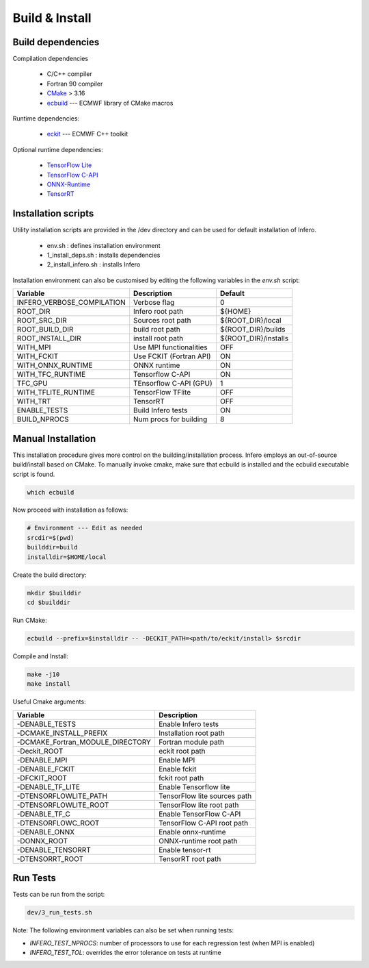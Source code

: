 .. _build_and_install:

Build & Install
===============


Build dependencies
------------------

Compilation dependencies

 * C/C++ compiler
 * Fortran 90 compiler
 * `CMake <http://www.cmake.org/>`__ > 3.16
 * `ecbuild <https://github.com/ecmwf/ecbuild>`__ --- ECMWF library of CMake macros

Runtime dependencies:

 * `eckit <https://github.com/ecmwf/eckit>`__ --- ECMWF C++ toolkit

Optional runtime dependencies:

 * `TensorFlow Lite <https://github.com/tensorflow/tensorflow.git>`__
 * `TensorFlow C-API <https://www.tensorflow.org/install/lang_c>`__
 * `ONNX-Runtime <https://github.com/Microsoft/onnxruntime>`__
 * `TensorRT <https://developer.nvidia.com/tensorrt>`__


Installation scripts
--------------------
Utility installation scripts are provided in the /dev directory and can be used for default installation of Infero.

 * env.sh : defines installation environment
 * 1_install_deps.sh : installs dependencies
 * 2_install_infero.sh : installs Infero

Installation environment can also be customised by editing the following variables in the *env.sh* script:

+----------------------------+-------------------------------+-------------------------------+
|          Variable          |          Description          |            Default            |
+============================+===============================+===============================+
|INFERO_VERBOSE_COMPILATION  |      Verbose flag             |              0                |
+----------------------------+-------------------------------+-------------------------------+
|ROOT_DIR                    |      Infero root path         |           ${HOME}             |
+----------------------------+-------------------------------+-------------------------------+
|ROOT_SRC_DIR                |      Sources root path        |       ${ROOT_DIR}/local       |
+----------------------------+-------------------------------+-------------------------------+
|ROOT_BUILD_DIR              |      build root path          |       ${ROOT_DIR}/builds      |
+----------------------------+-------------------------------+-------------------------------+
|ROOT_INSTALL_DIR            |      install root path        |       ${ROOT_DIR}/installs    |
+----------------------------+-------------------------------+-------------------------------+
|WITH_MPI                    |      Use MPI functionalities  |             OFF               |
+----------------------------+-------------------------------+-------------------------------+
|WITH_FCKIT                  |      Use FCKIT (Fortran API)  |             ON                |
+----------------------------+-------------------------------+-------------------------------+
|WITH_ONNX_RUNTIME           |      ONNX runtime             |             ON                |
+----------------------------+-------------------------------+-------------------------------+
|WITH_TFC_RUNTIME            |      Tensorflow C-API         |             ON                |
+----------------------------+-------------------------------+-------------------------------+
|TFC_GPU                     |      TEnsorflow C-API (GPU)   |             1                 |
+----------------------------+-------------------------------+-------------------------------+
|WITH_TFLITE_RUNTIME         |      TensorFlow TFlite        |             OFF               |
+----------------------------+-------------------------------+-------------------------------+
|WITH_TRT                    |      TensorRT                 |             OFF               |
+----------------------------+-------------------------------+-------------------------------+
|ENABLE_TESTS                |      Build Infero tests       |             ON                |
+----------------------------+-------------------------------+-------------------------------+
|BUILD_NPROCS                |      Num procs for building   |              8                |
+----------------------------+-------------------------------+-------------------------------+


Manual Installation
-------------------
This installation procedure gives more control on the building/installation process.
Infero employs an out-of-source build/install based on CMake. To manually invoke cmake,
make sure that ecbuild is installed and the ecbuild executable script is found.

.. code-block:: console

   which ecbuild

Now proceed with installation as follows:

.. code-block:: bash

   # Environment --- Edit as needed
   srcdir=$(pwd)
   builddir=build
   installdir=$HOME/local

Create the build directory:

.. code-block:: console

   mkdir $builddir
   cd $builddir

Run CMake:

.. code-block:: console

   ecbuild --prefix=$installdir -- -DECKIT_PATH=<path/to/eckit/install> $srcdir

Compile and Install:

.. code-block:: console

   make -j10
   make install

Useful Cmake arguments:

+-----------------------------------+---------------------------------+
|             Variable              |            Description          |
+===================================+=================================+
| -DENABLE_TESTS                    |   Enable Infero tests           |
+-----------------------------------+---------------------------------+
| -DCMAKE_INSTALL_PREFIX            |   Installation root path        |
+-----------------------------------+---------------------------------+
| -DCMAKE_Fortran_MODULE_DIRECTORY  |   Fortran module path           |
+-----------------------------------+---------------------------------+
| -Deckit_ROOT                      |   eckit root path               |
+-----------------------------------+---------------------------------+
| -DENABLE_MPI                      |   Enable MPI                    |
+-----------------------------------+---------------------------------+
| -DENABLE_FCKIT                    |   Enable fckit                  |
+-----------------------------------+---------------------------------+
| -DFCKIT_ROOT                      |   fckit root path               |
+-----------------------------------+---------------------------------+
| -DENABLE_TF_LITE                  |   Enable Tensorflow lite        |
+-----------------------------------+---------------------------------+
| -DTENSORFLOWLITE_PATH             |   TensorFlow lite sources path  |
+-----------------------------------+---------------------------------+
| -DTENSORFLOWLITE_ROOT             |   TensorFlow lite root path     |
+-----------------------------------+---------------------------------+
| -DENABLE_TF_C                     |   Enable TensorFlow C-API       |
+-----------------------------------+---------------------------------+
| -DTENSORFLOWC_ROOT                |   TensorFlow C-API root path    |
+-----------------------------------+---------------------------------+
| -DENABLE_ONNX                     |   Enable onnx-runtime           |
+-----------------------------------+---------------------------------+
| -DONNX_ROOT                       |   ONNX-runtime root path        |
+-----------------------------------+---------------------------------+
| -DENABLE_TENSORRT                 |   Enable tensor-rt              |
+-----------------------------------+---------------------------------+
| -DTENSORRT_ROOT                   |   TensorRT root path            |
+-----------------------------------+---------------------------------+


Run Tests
---------

Tests can be run from the script:

.. code-block:: console

   dev/3_run_tests.sh

Note: The following environment variables can also be set when running tests:

- *INFERO_TEST_NPROCS*: number of processors to use for each regression test (when MPI is enabled)
- *INFERO_TEST_TOL*: overrides the error tolerance on tests at runtime